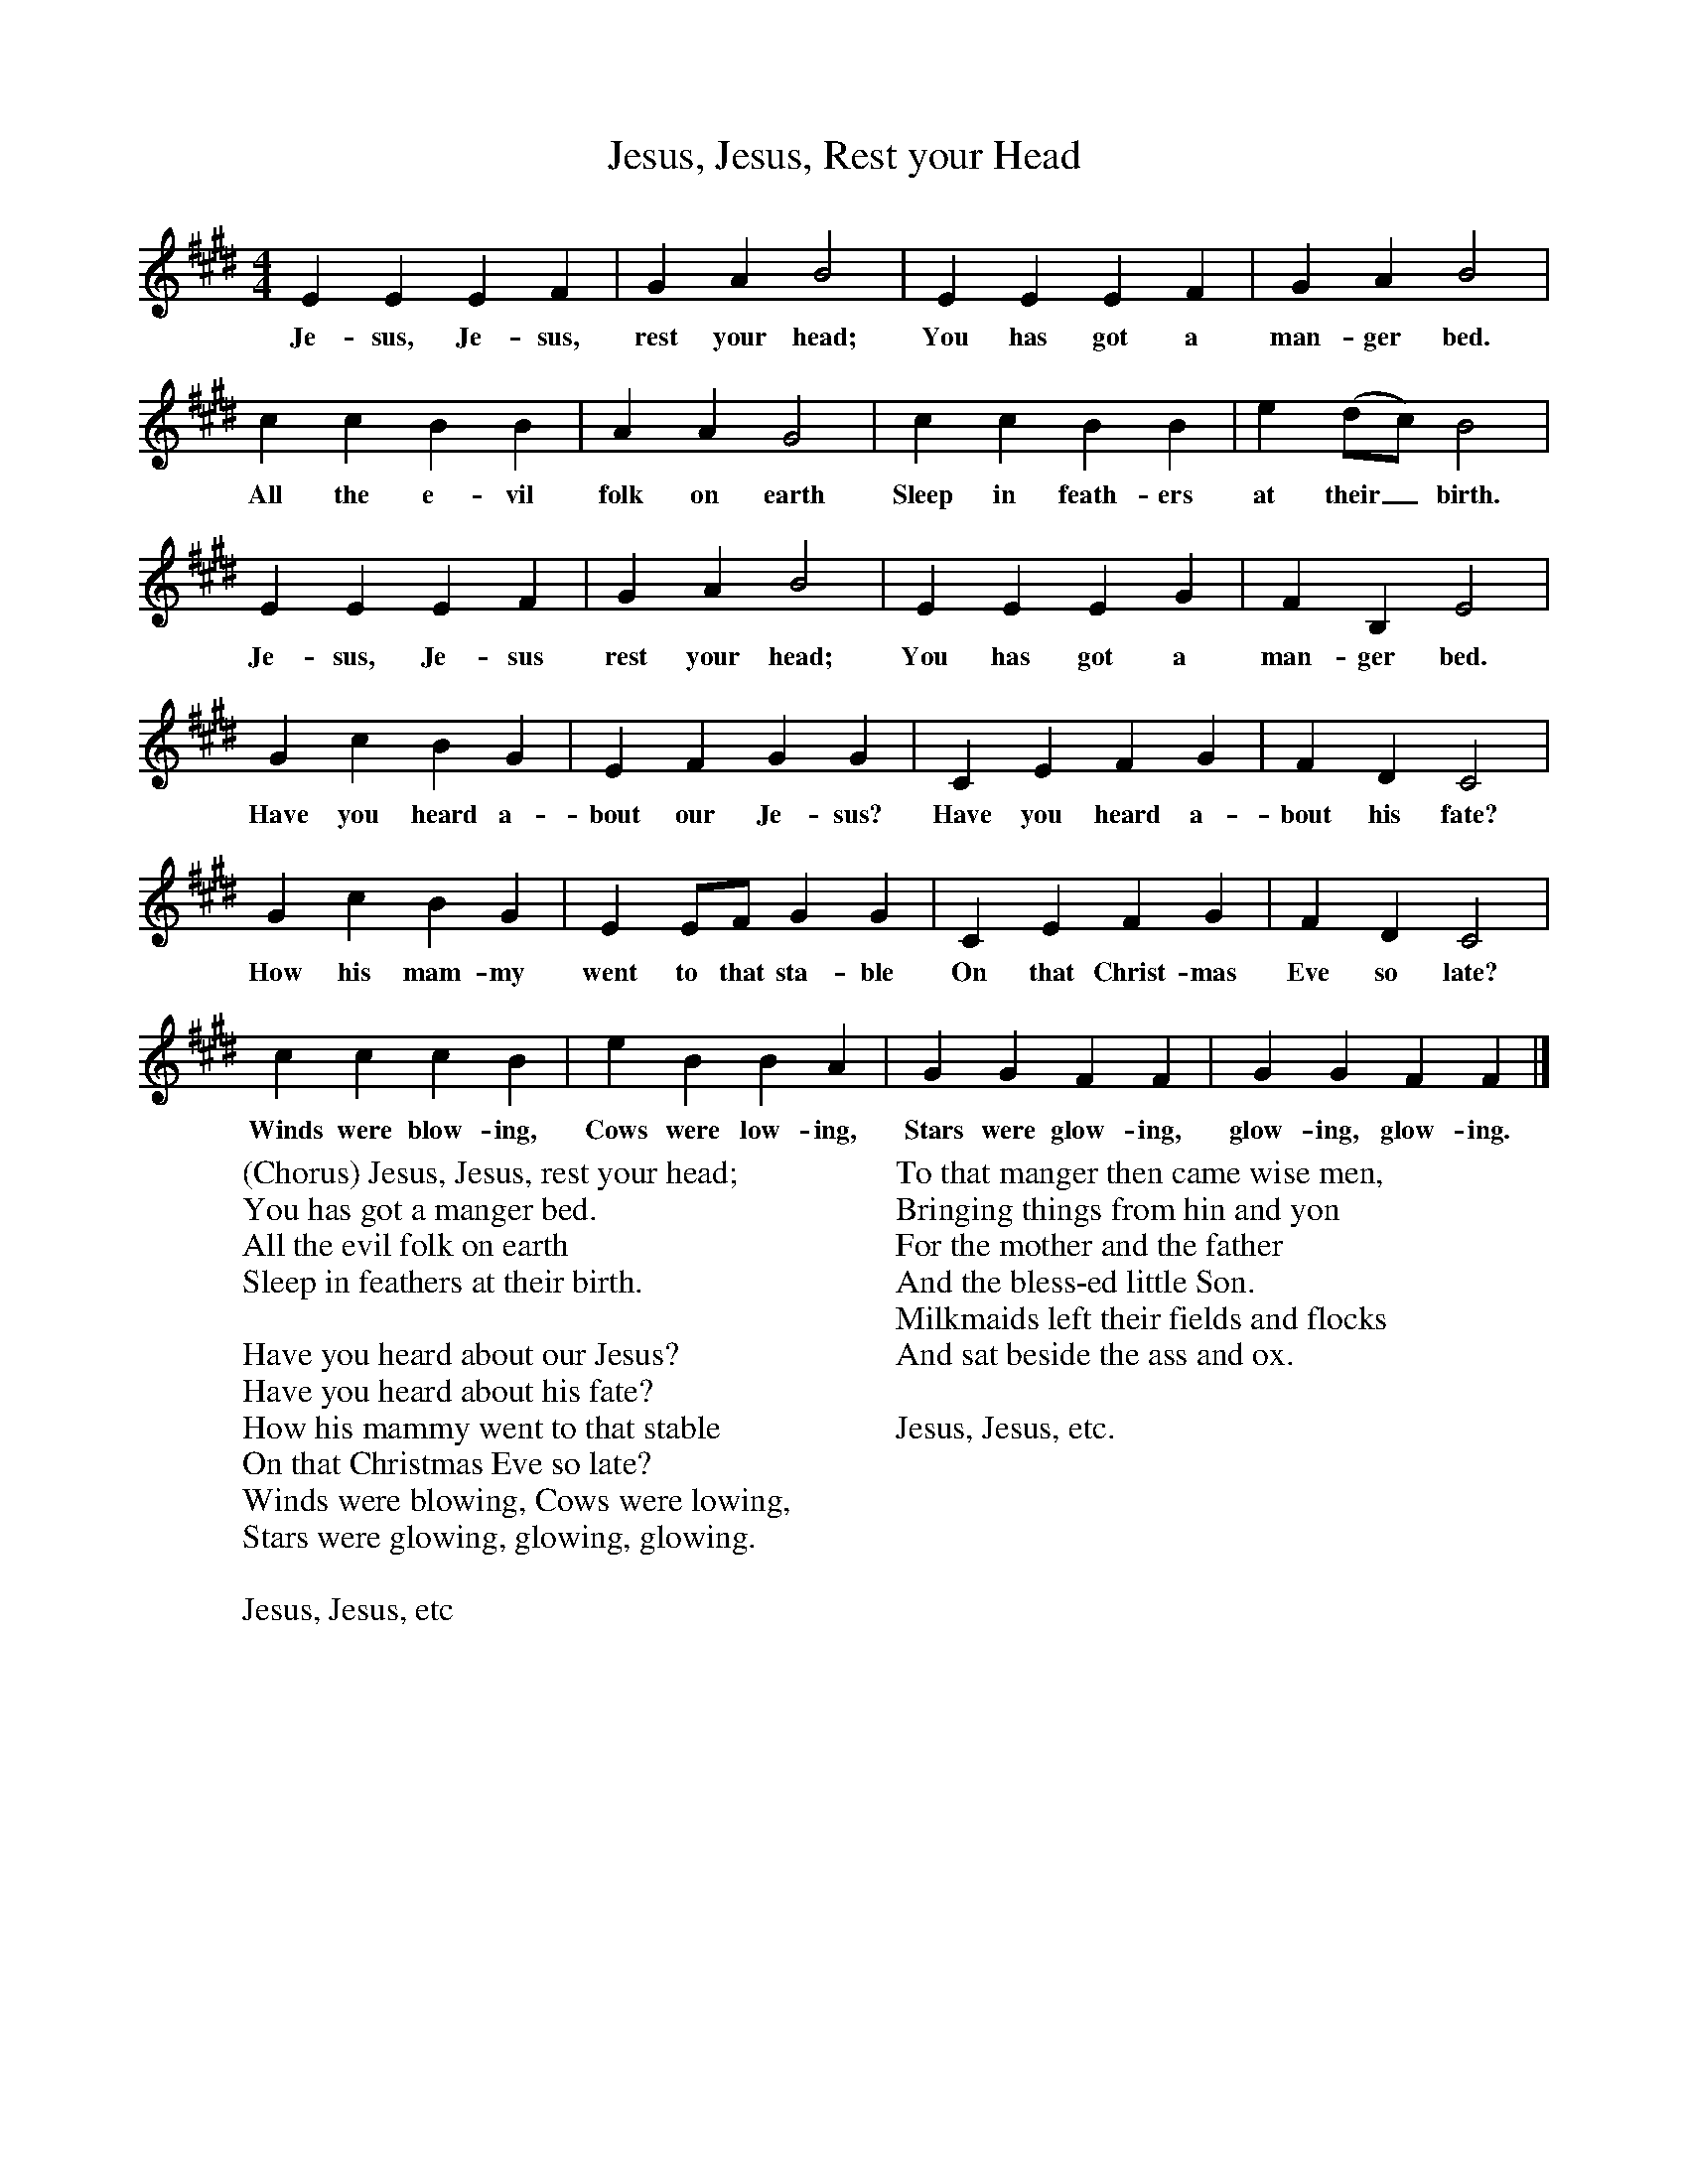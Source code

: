 X:1
T:Jesus, Jesus, Rest your Head
B:Singing Together, Autumn 1965, BBC Publications
F:http://www.folkinfo.org/songs
M:4/4     %Meter
L:1/8     %
K:E
E2 E2 E2 F2 |G2 A2 B4 |E2 E2 E2 F2 |G2 A2 B4 |
w:Je-sus, Je-sus, rest your head; You has got a man-ger bed.
c2 c2 B2 B2 |A2 A2 G4 |c2 c2 B2 B2 |e2 (dc) B4 |
w:All the e-vil folk on earth Sleep in feath-ers at their_ birth.
E2 E2 E2 F2 |G2 A2 B4 |E2 E2 E2 G2 |F2 B,2 E4 |
w:Je-sus, Je-sus rest your head; You has got a man-ger bed.
G2 c2 B2 G2 |E2 F2 G2 G2 |C2 E2 F2 G2 |F2 D2 C4 |
w:Have you heard a-bout our Je-sus? Have you heard a-bout his fate?
G2 c2 B2 G2 |E2 EF G2 G2 |C2 E2 F2 G2 |F2 D2 C4 |
w:How his mam-my went to that sta-ble On that Christ-mas Eve so late?
c2 c2 c2 B2 |e2 B2 B2 A2 |G2 G2 F2 F2 |G2 G2 F2 F2 |]
w:Winds were blow-ing, Cows were low-ing, Stars were glow-ing, glow-ing, glow-ing.
W:(Chorus) Jesus, Jesus, rest your head;
W:You has got a manger bed.
W:All the evil folk on earth
W:Sleep in feathers at their birth.
W:
W:Have you heard about our Jesus?
W:Have you heard about his fate?
W:How his mammy went to that stable
W:On that Christmas Eve so late?
W:Winds were blowing, Cows were lowing,
W:Stars were glowing, glowing, glowing.
W:
W:Jesus, Jesus, etc
W:
W:To that manger then came wise men,
W:Bringing things from hin and yon
W:For the mother and the father
W:And the bless-ed little Son.
W:Milkmaids left their fields and flocks
W:And sat beside the ass and ox.
W:
W:Jesus, Jesus, etc.
W:
